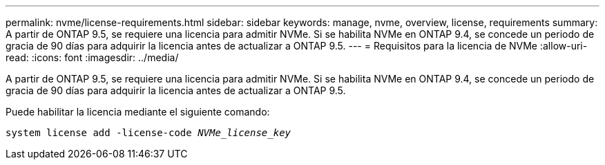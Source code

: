 ---
permalink: nvme/license-requirements.html 
sidebar: sidebar 
keywords: manage, nvme, overview, license, requirements 
summary: A partir de ONTAP 9.5, se requiere una licencia para admitir NVMe. Si se habilita NVMe en ONTAP 9.4, se concede un periodo de gracia de 90 días para adquirir la licencia antes de actualizar a ONTAP 9.5. 
---
= Requisitos para la licencia de NVMe
:allow-uri-read: 
:icons: font
:imagesdir: ../media/


[role="lead"]
A partir de ONTAP 9.5, se requiere una licencia para admitir NVMe. Si se habilita NVMe en ONTAP 9.4, se concede un periodo de gracia de 90 días para adquirir la licencia antes de actualizar a ONTAP 9.5.

Puede habilitar la licencia mediante el siguiente comando:

`system license add -license-code _NVMe_license_key_`
